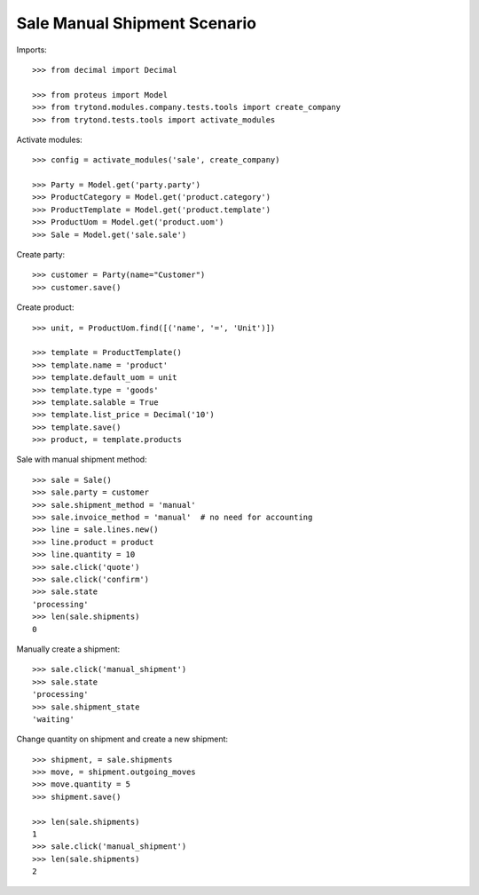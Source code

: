 =============================
Sale Manual Shipment Scenario
=============================

Imports::

    >>> from decimal import Decimal

    >>> from proteus import Model
    >>> from trytond.modules.company.tests.tools import create_company
    >>> from trytond.tests.tools import activate_modules

Activate modules::

    >>> config = activate_modules('sale', create_company)

    >>> Party = Model.get('party.party')
    >>> ProductCategory = Model.get('product.category')
    >>> ProductTemplate = Model.get('product.template')
    >>> ProductUom = Model.get('product.uom')
    >>> Sale = Model.get('sale.sale')

Create party::

    >>> customer = Party(name="Customer")
    >>> customer.save()

Create product::

    >>> unit, = ProductUom.find([('name', '=', 'Unit')])

    >>> template = ProductTemplate()
    >>> template.name = 'product'
    >>> template.default_uom = unit
    >>> template.type = 'goods'
    >>> template.salable = True
    >>> template.list_price = Decimal('10')
    >>> template.save()
    >>> product, = template.products

Sale with manual shipment method::

    >>> sale = Sale()
    >>> sale.party = customer
    >>> sale.shipment_method = 'manual'
    >>> sale.invoice_method = 'manual'  # no need for accounting
    >>> line = sale.lines.new()
    >>> line.product = product
    >>> line.quantity = 10
    >>> sale.click('quote')
    >>> sale.click('confirm')
    >>> sale.state
    'processing'
    >>> len(sale.shipments)
    0

Manually create a shipment::

    >>> sale.click('manual_shipment')
    >>> sale.state
    'processing'
    >>> sale.shipment_state
    'waiting'

Change quantity on shipment and create a new shipment::

    >>> shipment, = sale.shipments
    >>> move, = shipment.outgoing_moves
    >>> move.quantity = 5
    >>> shipment.save()

    >>> len(sale.shipments)
    1
    >>> sale.click('manual_shipment')
    >>> len(sale.shipments)
    2

